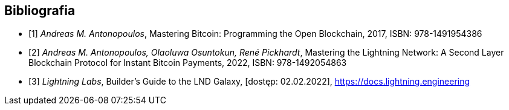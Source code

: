 [bibliography]
== Bibliografia

* [[[btcbook, 1]]] _Andreas M. Antonopoulos_, Mastering Bitcoin: Programming the Open Blockchain, 2017,
ISBN:{nbsp}978-1491954386
* [[[lnbook, 2]]] _Andreas M. Antonopoulos, Olaoluwa Osuntokun, René Pickhardt_, Mastering the Lightning Network:
A{nbsp}Second Layer Blockchain Protocol for Instant Bitcoin Payments, 2022,
ISBN:{nbsp}978-1492054863
* [[[lndguide, 3]]] _Lightning Labs_, Builder's Guide to the LND Galaxy, [dostęp: 02.02.2022],
https://docs.lightning.engineering[]
